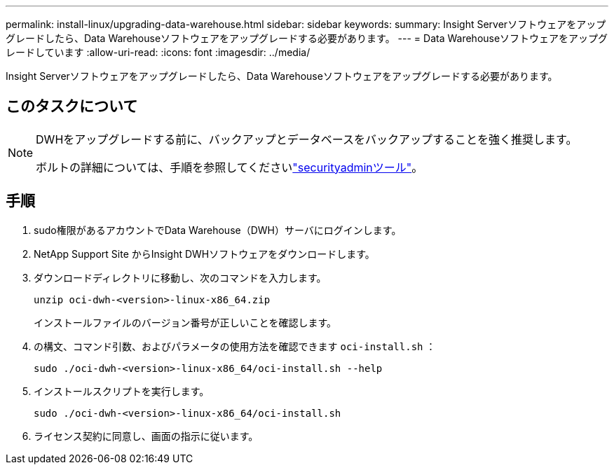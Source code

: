 ---
permalink: install-linux/upgrading-data-warehouse.html 
sidebar: sidebar 
keywords:  
summary: Insight Serverソフトウェアをアップグレードしたら、Data Warehouseソフトウェアをアップグレードする必要があります。 
---
= Data Warehouseソフトウェアをアップグレードしています
:allow-uri-read: 
:icons: font
:imagesdir: ../media/


[role="lead"]
Insight Serverソフトウェアをアップグレードしたら、Data Warehouseソフトウェアをアップグレードする必要があります。



== このタスクについて

[NOTE]
====
DWHをアップグレードする前に、バックアップとデータベースをバックアップすることを強く推奨します。

ボルトの詳細については、手順を参照してくださいlink:../config-admin\/security-management.html["securityadminツール"]。

====


== 手順

. sudo権限があるアカウントでData Warehouse（DWH）サーバにログインします。
. NetApp Support Site からInsight DWHソフトウェアをダウンロードします。
. ダウンロードディレクトリに移動し、次のコマンドを入力します。
+
`unzip oci-dwh-<version>-linux-x86_64.zip`

+
インストールファイルのバージョン番号が正しいことを確認します。

. の構文、コマンド引数、およびパラメータの使用方法を確認できます `oci-install.sh` ：
+
`sudo ./oci-dwh-<version>-linux-x86_64/oci-install.sh --help`

. インストールスクリプトを実行します。
+
`sudo ./oci-dwh-<version>-linux-x86_64/oci-install.sh`

. ライセンス契約に同意し、画面の指示に従います。

